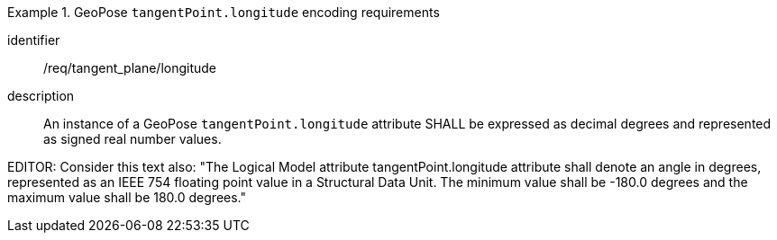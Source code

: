 [requirement]
.GeoPose `tangentPoint.longitude` encoding requirements
====
[%metadata]
identifier:: /req/tangent_plane/longitude
description:: An instance of a GeoPose `tangentPoint.longitude` attribute SHALL be expressed as decimal degrees and represented as signed real number values.
====

EDITOR: Consider this text also: "The Logical Model attribute tangentPoint.longitude attribute shall denote an angle in degrees, represented as an IEEE 754 floating point value in a Structural Data Unit. The minimum value shall be -180.0 degrees and the maximum value shall be 180.0 degrees."

